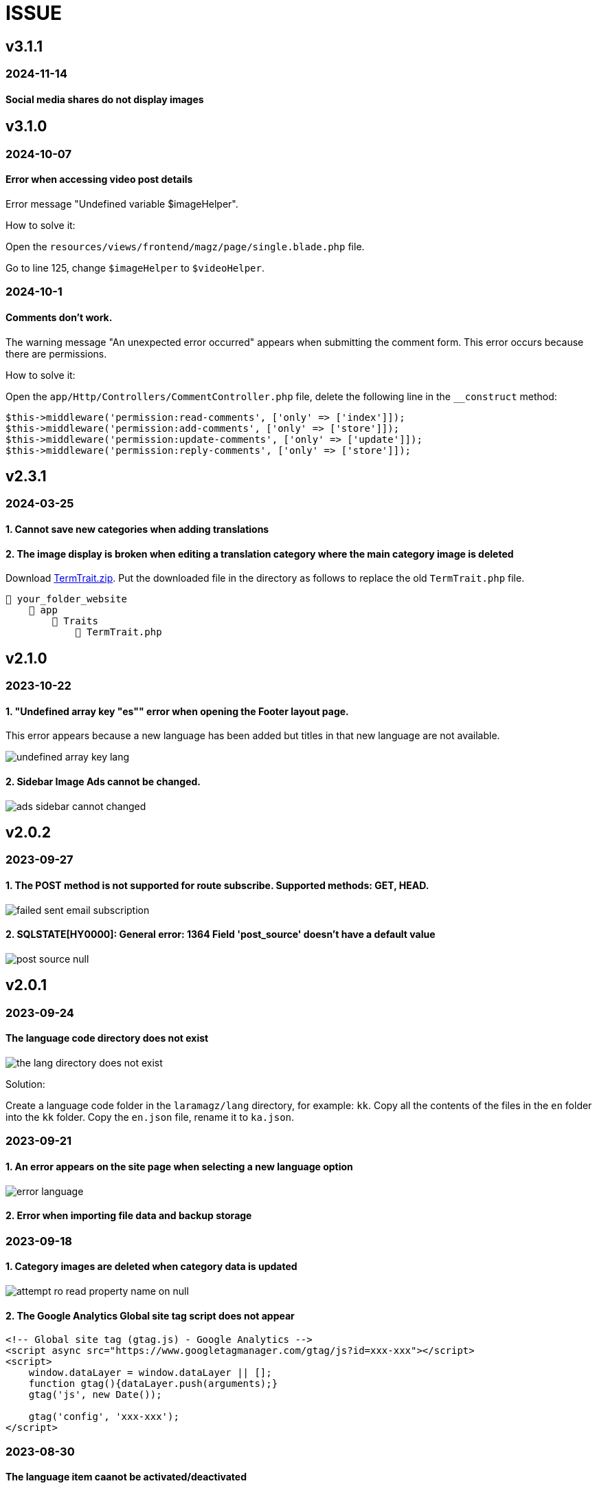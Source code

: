 = ISSUE

== v3.1.1
=== 2024-11-14
==== Social media shares do not display images

== v3.1.0
=== 2024-10-07
==== Error when accessing video post details
Error message "Undefined variable $imageHelper".

How to solve it:

Open the `resources/views/frontend/magz/page/single.blade.php` file. 

Go to line 125, change `$imageHelper` to `$videoHelper`.

=== 2024-10-1
==== Comments don't work.
The warning message "An unexpected error occurred" appears when submitting the comment form. This error occurs because there are permissions.

How to solve it:

Open the `app/Http/Controllers/CommentController.php` file, delete the following line in the `__construct` method:

----
$this->middleware('permission:read-comments', ['only' => ['index']]);
$this->middleware('permission:add-comments', ['only' => ['store']]);
$this->middleware('permission:update-comments', ['only' => ['update']]);
$this->middleware('permission:reply-comments', ['only' => ['store']]);
----

== v2.3.1
=== 2024-03-25
==== 1. Cannot save new categories when adding translations
==== 2. The image display is broken when editing a translation category where the main category image is deleted

:url-peak7: https://dl.dropbox.com/scl/fi/dixqesum1wchibjrp61bv/TermTrait.zip?rlkey=45z81pdiu5f6i7alkblpol6xp&dl=2

Download {url-peak7}[TermTrait.zip]. Put the downloaded file in the directory as follows to replace the old `TermTrait.php` file.

    📒 your_folder_website
        📂 app
            📂 Traits
                📄 TermTrait.php

== v2.1.0
=== 2023-10-22
==== 1. "Undefined array key "es"" error when opening the Footer layout page. 

This error appears because a new language has been added but titles in that new language are not available.

image::undefined-array-key-lang.png[align=center]

==== 2. Sidebar Image Ads cannot be changed.

image::ads-sidebar-cannot-changed.png[align=center]

== v2.0.2
=== 2023-09-27
==== 1. The POST method is not supported for route subscribe. Supported methods: GET, HEAD.

image::failed-sent-email-subscription.png[align=center]

==== 2. SQLSTATE[HY0000]: General error: 1364 Field 'post_source' doesn't have a default value

image::post_source_null.png[align=center]

== v2.0.1 
=== 2023-09-24
==== The language code directory does not exist

image::the_lang_directory_does_not_exist.jpg[align=center]

Solution:

Create a language code folder in the `laramagz/lang` directory, for example: `kk`. Copy all the contents of the files in the `en` folder into the `kk` folder. Copy the `en.json` file, rename it to `ka.json`.

=== 2023-09-21
==== 1. An error appears on the site page when selecting a new language option

image::error-language.png[align=center]

==== 2. Error when importing file data and backup storage

=== 2023-09-18
==== 1. Category images are deleted when category data is updated

image::attempt-ro-read-property-name-on-null.png[align=center]

==== 2. The Google Analytics Global site tag script does not appear 

----
<!-- Global site tag (gtag.js) - Google Analytics -->
<script async src="https://www.googletagmanager.com/gtag/js?id=xxx-xxx"></script>
<script>
    window.dataLayer = window.dataLayer || [];
    function gtag(){dataLayer.push(arguments);}
    gtag('js', new Date());

    gtag('config', 'xxx-xxx');
</script>
----

=== 2023-08-30
==== The language item caanot be activated/deactivated

:url-peak6: https://dl.dropbox.com/scl/fi/6s7ov6t33ajdf6vhikfp6/LanguageController.zip?rlkey=5zdcggf5azvmlklb3ursdopp7&dl=2

Download {url-peak6}[LanguageController.zip]. Put the downloaded file in the directory as follows:

    📒 laramagz
        📂 app
            📂 Http
                📂 Controllers
                    📂 Admin
                        📄 LanguageController.php

== v2.0.0 

=== 2023-08-25
==== Cannot change Display language options

:url-peak5: https://dl.dropbox.com/scl/fi/hqhe1oaermhzvi96lloxj/route-admin.zip?rlkey=vypdad3b15vlkgwbyxqe7buxv&dl=2

Download {url-peak5}[route-admin.zip]. Put the downloaded file in the directory as follows:

    📒 laramagz
        📂 routes
            📄 admin.php

=== 2023-08-24
====  The DataTables 'Attempt to read property "name" on null' error appears after deleting the parent category

:url-peak4: https://dl.dropbox.com/scl/fi/e2k5kwnq5y6mlba7ibnfx/app.zip?rlkey=45s3q4uv9ltiz2ds4kc91upeo&dl=2

image::attempt-ro-read-property-name-on-null.png[align=center]

Download {url-peak4}[app.zip]. Put the downloaded file in the directory as follows:

    📒 laramagz
        📂 app 
            📂 Models 
                📄 Term.php
            📂 Services
                📄 TermService.php

=== 2023-08-21
==== Problem with Logo header on mobile view

:url-peak3: https://dl.dropbox.com/scl/fi/bfr6d1r6i4jbkv0gnhx3z/style.zip?rlkey=7b6mfix6ckzlqmbxq2z54eelq&dl=2

image::logo-header.png[align=center]

Download {url-peak3}[style.zip]. Put the downloaded file in the directory as follows:

    📒 laramagz
        📂 public 
            📂 themes 
                📂 magz
                    📂 css  
                        📄 style.css
                        📄 style.css.map



==== Disqus missing in Laramagz v2.0.0

:url-peak2: https://dl.dropbox.com/scl/fi/45l3ryfkjovwczb8tbl8g/patch-disqus.zip?rlkey=p937whiixj5t2ynspvwlpycrv&dl=2

If you download the application but don't find disqus in settings. 

image::disqus-not-available.png[align=center]

Please download the following file {url-peak2}[patch-disqus]. Put the downloaded file in the directory as follows:

    📒 laramagz
        📂 app
            📂 Http 
                📂 Controllers
                    📂 Admin
                        📄 SettingController.php
        📂 database
            📂 seeders 
                📄 SettingSeeder.php
        📂 resources
            📂 views 
                📂 admin 
                    📂 settings
                        📄 _web-config.blade.php
        📂 routes
            📄 admin.php

== v1.3.2-3

=== The post image in the post details does not appear

:url-peak1: https://dl.dropbox.com/s/dwxoobw0cav4yz9/single.blade.php?dl=2

Please download the following file {url-peak1}[single.blade.php]. Put the downloaded file in the directory as follows:


    📒 resources
        📂 views
            📂 frontend
                📂 magz
                    📂 page
                        📄 single.blade.php